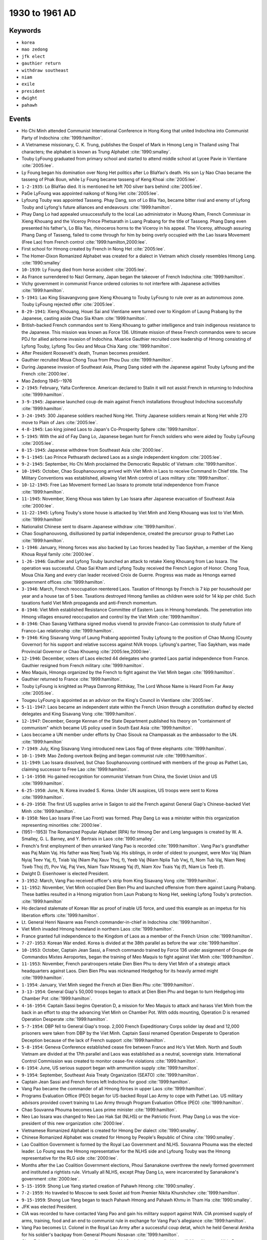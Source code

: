 1930 to 1961 AD
===============

Keywords
--------

* ``korea``
* ``mao zedong``
* ``jfk elect``
* ``gauthier return``
* ``withdraw southeast``
* ``niam``
* ``exile``
* ``president``
* ``dwight``
* ``pahawh``

Events
------

* Ho Chi Minh attended Communist International Conference in Hong Kong that united Indochina into Communist Party of Indochina :cite:`1999:hamilton`.
* A Vietnamese missionary, C. K. Trung, publishes the Gospel of Mark in Hmong Leng in Thailand using Thai characters; the alphabet is known as Trung Alphabet :cite:`1990:smalley`.
* Touby LyFoung graduated from primary school and started to attend middle school at Lycee Pavie in Vientiane :cite:`2005:lee`.
* Ly Foung began his domination over Nong Het politics after Lo BliaYao's death. His son Ly Nao Chao became the tasseng of Phak Boun, while Ly Foung became tasseng of Keng Khoai :cite:`2005:lee`.
* ``1-2-1935``: Lo BliaYao died. It is mentioned he left 700 silver bars behind :cite:`2005:lee`.
* PaGe LyFoung was appointed naikong of Nong Het :cite:`2005:lee`.
* Lyfoung Touby was appointed Tasseng. Phay Dang, son of Lo Blia Yao, became bitter rival and enemy of Lyfong Touby and Lyfong's future alliances and endeavours :cite:`1999:hamilton`.
* Phay Dang Lo had appealed unsuccessfully to the local Lao administrator in Muong Kham, French Commissar in Xieng Khouang and the Viceroy Prince Phetsarath in Luang Prabang for the title of Tasseng. Phang Dang even presented his father's, Lo Blia Yao, rhinoceros horns to the Viceroy in his appeal. The Viceroy, although assuring Phang Dang of Tasseng, failed to come through for him by being overly occupied with the Lao Issara Movement (Free Lao) from French control :cite:`1999:hamilton,2000:lee`.
* First school for Hmong created by French in Nong Het :cite:`2005:lee`.
* The Homer-Dixon Romanized Alphabet was created for a dialect in Vietnam which closely resembles Hmong Leng. :cite:`1990:smalley`
* ``10-1939``: Ly Foung died from horse accident :cite:`2005:lee`.
* As France surrendered to Nazi Germany, Japan began the takeover of French Indochina :cite:`1999:hamilton`.
* Vichy government in communist France ordered colonies to not interfere with Japanese activities :cite:`1999:hamilton`.
* ``5-1941``: Lao King Sisavangvong gave Xieng Khouang to Touby LyFoung to rule over as an autonomous zone. Touby LyFoung rejected offer :cite:`2005:lee`.
* ``8-29-1941``: Xieng Khouang, Houei Sai and Vientiane were turned over to Kingdom of Laung Prabang by the Japanese, casting aside Chao Sia Kham :cite:`1999:hamilton`.
* British-backed French commandos sent to Xieng Khouang to gather intelligence and train indigenous resistance to the Japanese. This mission was known as Force 136. Ultimate mission of these French commandos were to secure PDJ for allied airborne invasion of Indochina. Muarice Gauthier recruited core leadership of Hmong consisting of Lyfong Touby, Lyfong Tou Geu and Moua Chia Xang :cite:`1999:hamilton`.
* After President Roosevelt's death, Truman becomes president.
* Gauthier recruited Moua Chong Toua from Phou Duu :cite:`1999:hamilton`.
* During Japanese invasion of Southeast Asia, Phang Dang sided with the Japanese against Touby Lyfoung and the French :cite:`2000:lee`.
* Mao Zedong 1945--1976
* ``2-1945``: February, Yalta Conference. American declared to Stalin it will not assist French in returning to Indochina :cite:`1999:hamilton`.
* ``3-9-1945``: Japanese launched coup de main against French installations throughout Indochina successfully :cite:`1999:hamilton`.
* ``3-24-1945``: 300 Japanese soldiers reached Nong Het. Thirty Japanese soldiers remain at Nong Het while 270 move to Plain of Jars :cite:`2005:lee`.
* ``4-8-1945``: Lao king joined Laos to Japan's Co-Prosperity Sphere :cite:`1999:hamilton`.
* ``5-1945``: With the aid of Fay Dang Lo, Japanese began hunt for French soldiers who were aided by Touby LyFoung :cite:`2005:lee`.
* ``8-15-1945``: Japanese withdrew from Southeast Asia :cite:`2000:lee`.
* ``9-1-1945``: Lao Prince Pethsarath declared Laos as a single independent kingdom :cite:`2005:lee`.
* ``9-2-1945``: September, Ho Chi Minh proclaimed the Democratic Republic of Vietnam :cite:`1999:hamilton`.
* ``10-1945``: October, Chao Souphanouvong arrived with Viet Minh in Laos to receive Command In Chief title. The Military Conventions was established, allowing Viet Minh control of Laos military :cite:`1999:hamilton`.
* ``10-12-1945``: Free Lao Movement formed Lao Issara to promote total independence from France :cite:`1999:hamilton`.
* ``11-1945``: November, Xieng Khoua was taken by Lao Issara after Japanese evacuation of Southeast Asia :cite:`2000:lee`.
* ``11-22-1945``: Lyfong Touby's stone house is attacked by Viet Minh and Xieng Khouang was lost to Viet Minh. :cite:`1999:hamilton`
* Nationalist Chinese sent to disarm Japanese withdraw :cite:`1999:hamilton`.
* Chao Souphanouvong, disillusioned by partial independence, created the precursor group to Pathet Lao :cite:`1999:hamilton`.
* ``1-1946``: January, Hmong forces was also backed by Lao forces headed by Tiao Saykhan, a member of the Xieng Khoua Royal family :cite:`2000:lee`.
* ``1-26-1946``: Gauthier and Lyfong Touby launched an attack to retake Xieng Khouang from Lao Issara. The operation was successful. Chao Sai Kham and Lyfong Touby received the French Legion of Honor. Chong Toua, Moua Chia Xang and every clan leader received Croix de Guerre. Progress was made as Hmongs earned government offices :cite:`1999:hamilton`.
* ``3-1946``: March, French reoccupation reentered Laos. Taxation of Hmongs by French is 7 kip per househould per year and a house tax of 5 bee. Taxations destroyed Hmong families as children were sold for 14 kip per child. Such taxations fueld Viet Minh propaganda and anti-French momentum.
* ``8-1946``: Viet Minh established Resistance Committee of Eastern Laos in Hmong homelands. The penetration into Hmong villages ensured reoccupation and control by the Viet Minh :cite:`1999:hamilton`.
* ``8-1946``: Chao Savang Vatthana signed modus vivendi to provide Franco-Lao commission to study future of Franco-Lao relationship :cite:`1999:hamilton`.
* ``9-1946``: King Sisavang Vong of Laung Prabang appointed Touby Lyfoung to the position of Chao Muong (County Governor) for his support and relative success against NVA troops. Lyfoung's partner, Tiao Saykham, was made Provincial Governor or Chao Khoueng :cite:`2005:lee,2000:lee`.
* ``12-1946``: December, voters of Laos elected 44 delegates who granted Laos partial independence from France. Gauthier resigned from French military :cite:`1999:hamilton`.
* Meo Maquis, Hmongs organized by the French to fight against the Viet Minh began :cite:`1999:hamilton`.
* Gauthier returned to France :cite:`1999:hamilton`.
* Touby LyFoung is knighted as Phaya Damrong Ritthikay, The Lord Whose Name is Heard From Far Away :cite:`2005:lee`.
* Tougeu LyFoung is appointed as an advisor on the King's Council in Vientiane :cite:`2005:lee`.
* ``5-11-1947``: Laos became an independent state within the French Union through a constitution drafted by elected delegates and King Sisavang Vong :cite:`1999:hamilton`.
* ``12-1947``: December, George Kennan of the State Department published his theory on "containment of communism" which became US policy used in South East Asia :cite:`1999:hamilton`.
* Laos beccame a UN member under efforts by Chao Sisouk na Champassak as the ambassador to the UN. :cite:`1999:hamilton`
* ``7-1949``: July, King Sisavang Vong introduced new Laos flag of three elephants :cite:`1999:hamilton`.
* ``10-1-1949``: Mao Zedong overtook Beijing and began communist rule :cite:`1999:hamilton`.
* ``11-1949``: Lao Issara dissolved, but Chao Souphanouvong continued with members of the group as Pathet Lao, claiming successor to Free Lao :cite:`1999:hamilton`.
* ``1-14-1950``: Ho gained recognition for communist Vietnam from China, the Soviet Union and US :cite:`1999:hamilton`.
* ``6-25-1950``: June, N. Korea invaded S. Korea. Under UN auspices, US troops were sent to Korea :cite:`1999:hamilton`.
* ``6-29-1950``: The first US supplies arrive in Saigon to aid the French against General Giap's Chinese-backed Viet Minh :cite:`1999:hamilton`.
* ``8-1950``: Neo Lao Issara (Free Lao Front) was formed. Phay Dang Lo was a minister within this organization representing minorities :cite:`2000:lee`.
* (1951--1953) The Romanized Popular Alphabet (RPA) for Hmong Der and Leng languages is created by W. A. Smalley, G. L. Barney, and Y. Bertrais in Laos :cite:`1990:smalley`.
* French's first employment of then unranked Vang Pao is recorded :cite:`1999:hamilton`. Vang Pao's grandfather was Paj Maim Vaj. His father was Neej Tswb Vaj. His siblings, in order of oldest to youngest, were Mov Vaj (Niam Nyiaj Teev Yaj, f), Txiab Vaj (Niam Paj Xauv Thoj, f), Yeeb Vaj (Niam Nplia Tub Vwj, f), Nom Tub Vaj, Niam Neej Tswb Thoj (f), Pov Vaj, Paj Vws, Niam Tsav Ntxawg Yaj (f), Niam Xov Txais Yaj (f), Niam Lis Teeb (f).
* Dwight D. Eisenhower is elected President.
* ``3-1952``: March, Vang Pao received officer's strip from King Sisavang Vong :cite:`1999:hamilton`.
* ``11-1952``: November, Viet Minh occupied Dien Bien Phu and launched offensive from there against Laung Prabang. These battles resulted in a Hmong migration from Laun Prabang to Nong Het, seeking Lyfong Touby's protection. :cite:`1999:hamilton`
* Ho declared stalemate of Korean War as proof of inable US force, and used this example as an impetus for his liberation efforts :cite:`1999:hamilton`.
* Lt. General Henri Navarre was French commander-in-chief in Indochina :cite:`1999:hamilton`.
* Viet Minh invaded Hmong homeland in northern Laos :cite:`1999:hamilton`.
* France granted full independence to the Kingdom of Laos as a member of the French Union :cite:`1999:hamilton`.
* ``7-27-1953``: Korean War ended. Korea is divided at the 38th parallel as before the war :cite:`1999:hamilton`.
* ``10-1953``: October, Captain Jean Sassi, a French commando trained by Force 136 under assignment of Groupe de Commandos Mixtes Aeroportes, began the training of Meo Maquis to fight against Viet Minh :cite:`1999:hamilton`.
* ``11-1953``: November, French paratroopers retake Dien Bien Phu to deny Viet Minh of a strategic attack headquarters against Laos. Dien Bien Phu was nicknamed Hedgehog for its heavily armed might :cite:`1999:hamilton`.
* ``1-1954``: January, Viet Minh sieged the French at Dien Bien Phu :cite:`1999:hamilton`.
* ``3-13-1954``: General Giap's 50,000 troops began to attack at Dien Bien Phu and began to turn Hedgehog into Chamber Pot :cite:`1999:hamilton`.
* ``4-16-1954``: Captain Sassi begins Operation D, a mission for Meo Maquis to attack and harass Viet Minh from the back in an effort to stop the advancing Viet Minh on Chamber Pot. With odds mounting, Operation D is renamed Operation Desperate :cite:`1999:hamilton`.
* ``5-7-1954``: DBP fell to General Giap's troop. 2,000 French Expeditionary Corps solider lay dead and 12,000 prisoners were taken from DBP by the Viet Minh. Captain Sassi renamed Operation Desperate to Operation Deception because of the lack of French support :cite:`1999:hamilton`.
* ``5-8-1954``: Geneva Conference established cease fire between France and Ho's Viet Minh. North and South Vietnam are divided at the 17th parallel and Laos was established as a neutral, sovereign state. International Control Commission was created to monitor cease-fire violations :cite:`1999:hamilton`.
* ``6-1954``: June, US serious support began with ammunition supply :cite:`1999:hamilton`.
* ``9-1954``: September, Southeast Asia Treaty Organization (SEATO) :cite:`1999:hamilton`.
* Captain Jean Sassi and French forces left Indochina for good :cite:`1999:hamilton`.
* Vang Pao became the commander of all Hmong forces in upper Laos :cite:`1999:hamilton`.
* Programs Evaluation Office (PEO) began for US-backed Royal Lao Army to cope with Pathet Lao. US military advisors provided covert training to Lao Army through Program Evaluation Office (PEO) :cite:`1999:hamilton`.
* Chao Souvanna Phouma becomes Laos prime minister :cite:`1999:hamilton`.
* Neo Lao Issara was changed to Neo Lao Hak Sat (NLHS) or the Patriotic Front. Phay Dang Lo was the vice-president of this new organization :cite:`2000:lee`.
* Vietnamese Romanized Alphabet is created for Hmong Der dialect :cite:`1990:smalley`.
* Chinese Romanized Alphabet was created for Hmong by People's Republic of China :cite:`1990:smalley`.
* Lao Coalition Government is formed by the Royal Lao Government and NLHS. Souvanna Phouma was the elected leader. Lo Foung was the Hmong representative for the NLHS side and Lyfoung Touby was the Hmong representative for the RLG side :cite:`2000:lee`.
* Months after the Lao Coalition Government elections, Phoui Sananakone overthrew the newly formed government and instituted a rightists rule. Virtually all NLHS, except Phay Dang Lo, were incarcerated by Sananakone's government :cite:`2000:lee`.
* ``5-15-1959``: Shong Lue Yang started creation of Pahawh Hmong :cite:`1990:smalley`.
* ``7-2-1959``: Ho traveled to Moscow to seek Soviet aid from Premier Nikita Khurshchev :cite:`1999:hamilton`.
* ``9-15-1959``: Shong Lue Yang began to teach Pahawh Hmong and Pahawh Khmu in Tham Ha :cite:`1990:smalley`.
* JFK was elected President.
* CIA was recorded to have contacted Vang Pao and gain his military support against NVA. CIA promised supply of arms, training, food and an end to communist rule in exchange for Vang Pao's allegiance :cite:`1999:hamilton`.
* Vang Pao becomes Lt. Colonel in the Royal Lao Army after a successful coup detat, which he held General Amkha for his soldier's backpay from General Phoumi Nosavan :cite:`1999:hamilton`.
* Chao Fa's current leader was Yang Shong Lue (Yaj Soob Lwj), who called himself, Niam Ntawv or Nhia Daow (Mother of Letters), to represent his ability to create Hmong alpahbets :cite:`1999:hamilton`.
* ``4-1960``: April, Election ousted Souvanna Phouma and brought in a pro-American, anticommunist government. Moua Chia Xang, campaigning for a National Assembly seat is assassinated. Lyfong Touby and racist Laotians are among the accused conspirators of the assasination :cite:`1999:hamilton`.
* ``5-1960``: May, Souvanna Phouma and Pathet Lao leaders escaped prison. Supposedly an arranged escaped by Royal Lao to avoid political trial :cite:`1999:hamilton`.
* ``8-9-1960``: August, Kong Le overthrew American-backed government, returning power to Souvanna Phouma :cite:`1999:hamilton`.
* ``9-28-1960``: Sam Neua fell from Royal Lao to NVA and Pathet Lao :cite:`1999:hamilton`.
* ``10-1960``: October, NVA and Pathet Lao troops took Ban Ban and other cites along Route 7 :cite:`1999:hamilton`.
* ``10-13-1960``: Prime Minister Souvana Phouma asked and received military assistance from the Soviet for his Neutralist government :cite:`1999:hamilton`.
* ``12-1960``: December, Tasseng Yang at Khan Kho received Colonel Billy and Thai Colonel Khouphan. Colonel Billy's mission was to locate Vang Pao and assess the potential and desire of Hmongs to fight NVA and Pathet Lao. Vang Pao is located and contacted by Colonel Billy. US provided military support at Padong for Vang Pao :cite:`1999:hamilton`.
* ``12-9-1960``: Souvanna Phouma exiled himself to Cambodia :cite:`1999:hamilton`.
* ``12-10-1960``: Quinim Pholsena, a minister of Souvanna Phouma, bargained with Soviets to arm and supply those fighting General Phoumi under the condition that Kong Le and Pathet Lao form an alliance :cite:`1999:hamilton`.
* ``12-13-1960``: General Phoumi launched countercoup against Kong Le. Kong Le retreated to PDJ :cite:`1999:hamilton`.
* ``12-30-1960``: NVA successfully overtook General Phoumi's troops on Route 7 near Ban Ban :cite:`1999:hamilton`.
* ``12-31-1960``: Neutralists and communists began fight against General Phoumi at PDJ :cite:`1999:hamilton`.
